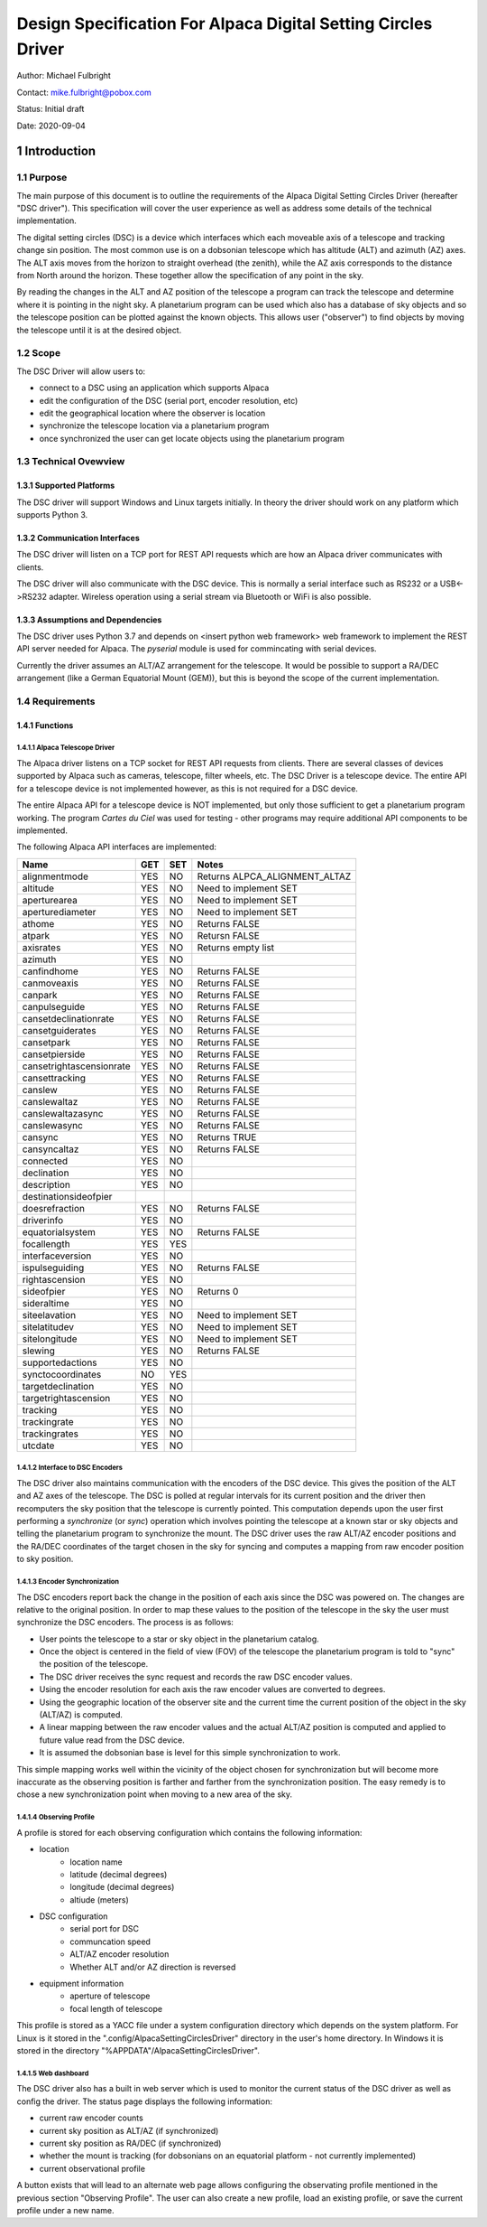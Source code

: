 .. sectnum::

==============================================================
Design Specification For Alpaca Digital Setting Circles Driver
==============================================================

Author: Michael Fulbright

Contact: mike.fulbright@pobox.com

Status: Initial draft

Date: 2020-09-04

---------------
Introduction
---------------

.......
Purpose
.......
The main purpose of this document is to outline the requirements of
the Alpaca Digital Setting Circles Driver (hereafter "DSC driver").  This
specification will cover the user experience as well as address some details
of the technical implementation.

The digital setting circles (DSC) is a device which interfaces which each moveable
axis of a telescope and tracking change sin position.  The most common use is on
a dobsonian telescope which has altitude (ALT) and azimuth (AZ) axes.  The ALT
axis moves from the horizon to straight overhead (the zenith), while the AZ
axis corresponds to the distance from North around the horizon.  These together
allow the specification of any point in the sky.

By reading the changes in the ALT and AZ position of the telescope a program
can track the telescope and determine where it is pointing in the night sky.
A planetarium program can be used which also has a database of sky objects and
so the telescope position can be plotted against the known objects.  This allows
user ("observer") to find objects by moving the telescope until it is at the desired
object.

.....
Scope
.....
The DSC Driver will allow users to:

- connect to a DSC using an application which supports Alpaca
- edit the configuration of the DSC (serial port, encoder resolution, etc)
- edit the geographical location where the observer is location
- synchronize the telescope location via a planetarium program
- once synchronized the user can get locate objects using the planetarium program

...................
Technical Ovewview
...................

~~~~~~~~~~~~~~~~~~~
Supported Platforms
~~~~~~~~~~~~~~~~~~~
The DSC driver will support Windows and Linux targets initially.  In theory the
driver should work on any platform which supports Python 3.

~~~~~~~~~~~~~~~~~~~~~~~~
Communication Interfaces
~~~~~~~~~~~~~~~~~~~~~~~~
The DSC driver will listen on a TCP port for REST API requests which are how an
Alpaca driver communicates with clients.

The DSC driver will also communicate with the DSC device.  This is normally
a serial interface such as RS232 or a USB<->RS232 adapter.  Wireless operation
using a serial stream via Bluetooth or WiFi is also possible.

~~~~~~~~~~~~~~~~~~~~~~~~~~~~
Assumptions and Dependencies
~~~~~~~~~~~~~~~~~~~~~~~~~~~~
The DSC driver uses Python 3.7 and depends on <insert python web framework>
web framework to implement the REST API server needed for Alpaca.  The *pyserial*
module is used for commincating with serial devices.

Currently the driver assumes an ALT/AZ arrangement for the telescope.  It would
be possible to support a RA/DEC arrangement (like a German Equatorial Mount (GEM)),
but this is beyond the scope of the current implementation.

................
Requirements
................

~~~~~~~~~
Functions
~~~~~~~~~

'''''''''''''''''''''''
Alpaca Telescope Driver
'''''''''''''''''''''''
The Alpaca driver listens on a TCP socket for REST API requests from clients. There
are several classes of devices supported by Alpaca such as cameras, telescope,
filter wheels, etc.  The DSC Driver is a telescope device.  The entire API for a
telescope device is not implemented however, as this is not required for a DSC device.

The entire Alpaca API for a telescope device is NOT implemented, but only those
sufficient to get a planetarium program working.  The program *Cartes du Ciel*
was used for testing - other programs may require additional API components to
be implemented.

The following Alpaca API interfaces are implemented:

======================== === === =====================================================
Name                     GET SET Notes
======================== === === =====================================================
alignmentmode            YES NO  Returns ALPCA_ALIGNMENT_ALTAZ
altitude                 YES NO  Need to implement SET
aperturearea             YES NO  Need to implement SET
aperturediameter         YES NO  Need to implement SET
athome                   YES NO  Returns FALSE
atpark                   YES NO  Retursn FALSE
axisrates                YES NO  Returns empty list
azimuth                  YES NO
canfindhome              YES NO  Returns FALSE
canmoveaxis              YES NO  Returns FALSE
canpark                  YES NO  Returns FALSE
canpulseguide            YES NO  Returns FALSE
cansetdeclinationrate    YES NO  Returns FALSE
cansetguiderates         YES NO  Returns FALSE
cansetpark               YES NO  Returns FALSE
cansetpierside           YES NO  Returns FALSE
cansetrightascensionrate YES NO  Returns FALSE
cansettracking           YES NO  Returns FALSE
canslew                  YES NO  Returns FALSE
canslewaltaz             YES NO  Returns FALSE
canslewaltazasync        YES NO  Returns FALSE
canslewasync             YES NO  Returns FALSE
cansync                  YES NO  Returns TRUE
cansyncaltaz             YES NO  Returns FALSE
connected                YES NO
declination              YES NO
description              YES NO
destinationsideofpier
doesrefraction           YES NO  Returns FALSE
driverinfo               YES NO
equatorialsystem         YES NO  Returns FALSE
focallength              YES YES
interfaceversion         YES NO
ispulseguiding           YES NO  Returns FALSE
rightascension           YES NO
sideofpier               YES NO  Returns 0
sideraltime              YES NO
siteelavation            YES NO  Need to implement SET
sitelatitudev            YES NO  Need to implement SET
sitelongitude            YES NO  Need to implement SET
slewing                  YES NO  Returns FALSE
supportedactions         YES NO
synctocoordinates        NO  YES
targetdeclination        YES NO
targetrightascension     YES NO
tracking                 YES NO
trackingrate             YES NO
trackingrates            YES NO
utcdate                  YES NO
======================== === === =====================================================

'''''''''''''''''''''''''
Interface to DSC Encoders
'''''''''''''''''''''''''
The DSC driver also maintains communication with the encoders of the DSC device. This
gives the position of the ALT and AZ axes of the telescope.  The DSC is polled
at regular intervals for its current position and the driver then recomputers
the sky position that the telescope is currently pointed.  This computation depends
upon the user first performing a *synchronize* (or *sync*) operation which involves
pointing the telescope at a known star or sky objects and telling the planetarium
program to synchronize the mount.  The DSC driver uses the raw ALT/AZ encoder
positions and the RA/DEC coordinates of the target chosen in the sky for syncing
and computes a mapping from raw encoder position to sky position.

'''''''''''''''''''''''
Encoder Synchronization
'''''''''''''''''''''''
The DSC encoders report back the change in the position of each axis since the
DSC was powered on.  The changes are relative to the original position.  In order
to map these values to the position of the telescope in the sky the user must synchronize
the DSC encoders.  The process is as follows:

- User points the telescope to a star or sky object in the planetarium catalog.
- Once the object is centered in the field of view (FOV) of the telescope the
  planetarium program is told to "sync" the position of the telescope.
- The DSC driver receives the sync request and records the raw DSC encoder values.
- Using the encoder resolution for each axis the raw encoder values are converted
  to degrees.
- Using the geographic location of the observer site and the current time the
  current position of the object in the sky (ALT/AZ) is computed.
- A linear mapping between the raw encoder values and the actual ALT/AZ position
  is computed and applied to future value read from the DSC device.
- It is assumed the dobsonian base is level for this simple synchronization to work.

This simple mapping works well within the vicinity of the object chosen for
synchronization but will become more inaccurate as the observing position is
farther and farther from the synchronization position.  The easy remedy is to
chose a new synchronization point when moving to a new area of the sky.

'''''''''''''''''
Observing Profile
'''''''''''''''''
A profile is stored for each observing configuration which contains the following
information:

- location
    * location name
    * latitude (decimal degrees)
    * longitude (decimal degrees)
    * altiude (meters)
- DSC configuration
    * serial port for DSC
    * communcation speed
    * ALT/AZ encoder resolution
    * Whether ALT and/or AZ direction is reversed
- equipment information
    * aperture of telescope
    * focal length of telescope

This profile is stored as a YACC file under a system configuration directory
which depends on the system platform.  For Linux is it stored in the
".config/AlpacaSettingCirclesDriver" directory in the user's home directory.
In Windows it is stored in the directory "%APPDATA"/AlpacaSettingCirclesDriver".

'''''''''''''
Web dashboard
'''''''''''''
The DSC driver also has a built in web server which is used to monitor the
current status of the DSC driver as well as config the driver.  The status
page displays the following information:

- current raw encoder counts
- current sky position as ALT/AZ (if synchronized)
- current sky position as RA/DEC (if synchronized)
- whether the mount is tracking (for dobsonians on an equatorial platform - not
  currently implemented)
- current observational profile

A button exists that will lead to an alternate web page allows configuring the
observating profile mentioned in the previous section "Observing Profile".  The
user can also create a new profile, load an existing profile, or save the
current profile under a new name.








